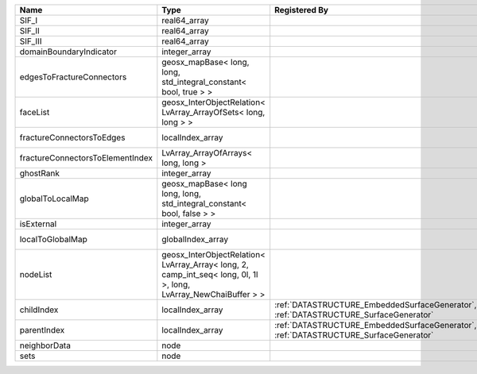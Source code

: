 

================================ ================================================================================================================ ==================================================================================== ==================================================================== 
Name                             Type                                                                                                             Registered By                                                                        Description                                                          
================================ ================================================================================================================ ==================================================================================== ==================================================================== 
SIF_I                            real64_array                                                                                                                                                                                          SIF_I of the edge.                                                   
SIF_II                           real64_array                                                                                                                                                                                          SIF_II of the edge.                                                  
SIF_III                          real64_array                                                                                                                                                                                          SIF_III of the edge.                                                 
domainBoundaryIndicator          integer_array                                                                                                                                                                                         (no description available)                                           
edgesToFractureConnectors        geosx_mapBase< long, long, std_integral_constant< bool, true > >                                                                                                                                      A map of edge local indices to the fracture connector local indices. 
faceList                         geosx_InterObjectRelation< LvArray_ArrayOfSets< long, long > >                                                                                                                                        (no description available)                                           
fractureConnectorsToEdges        localIndex_array                                                                                                                                                                                      A map of fracture connector local indices to edge local indices.     
fractureConnectorsToElementIndex LvArray_ArrayOfArrays< long, long >                                                                                                                                                                   A map of fracture connector local indices face element local indices 
ghostRank                        integer_array                                                                                                                                                                                         (no description available)                                           
globalToLocalMap                 geosx_mapBase< long long, long, std_integral_constant< bool, false > >                                                                                                                                (no description available)                                           
isExternal                       integer_array                                                                                                                                                                                         (no description available)                                           
localToGlobalMap                 globalIndex_array                                                                                                                                                                                     Array that contains a map from localIndex to globalIndex.            
nodeList                         geosx_InterObjectRelation< LvArray_Array< long, 2, camp_int_seq< long, 0l, 1l >, long, LvArray_NewChaiBuffer > >                                                                                      (no description available)                                           
childIndex                       localIndex_array                                                                                                 :ref:`DATASTRUCTURE_EmbeddedSurfaceGenerator`, :ref:`DATASTRUCTURE_SurfaceGenerator` Child index of the edge.                                             
parentIndex                      localIndex_array                                                                                                 :ref:`DATASTRUCTURE_EmbeddedSurfaceGenerator`, :ref:`DATASTRUCTURE_SurfaceGenerator` Parent index of the edge.                                            
neighborData                     node                                                                                                                                                                                                  :ref:`DATASTRUCTURE_neighborData`                                    
sets                             node                                                                                                                                                                                                  :ref:`DATASTRUCTURE_sets`                                            
================================ ================================================================================================================ ==================================================================================== ==================================================================== 



